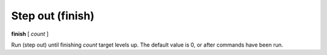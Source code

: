 .. index:: finish
.. _finish:

Step out (finish)
-----------------

**finish** [ *count* ]

Run (step out) until finishing *count* target levels up.
The default value is 0, or after commands have been run.

.. seealso::

   :ref:`skip <step>`, :ref:`continue <continue>`, and
   :ref:`next <next>` provide other ways to progress execution.
